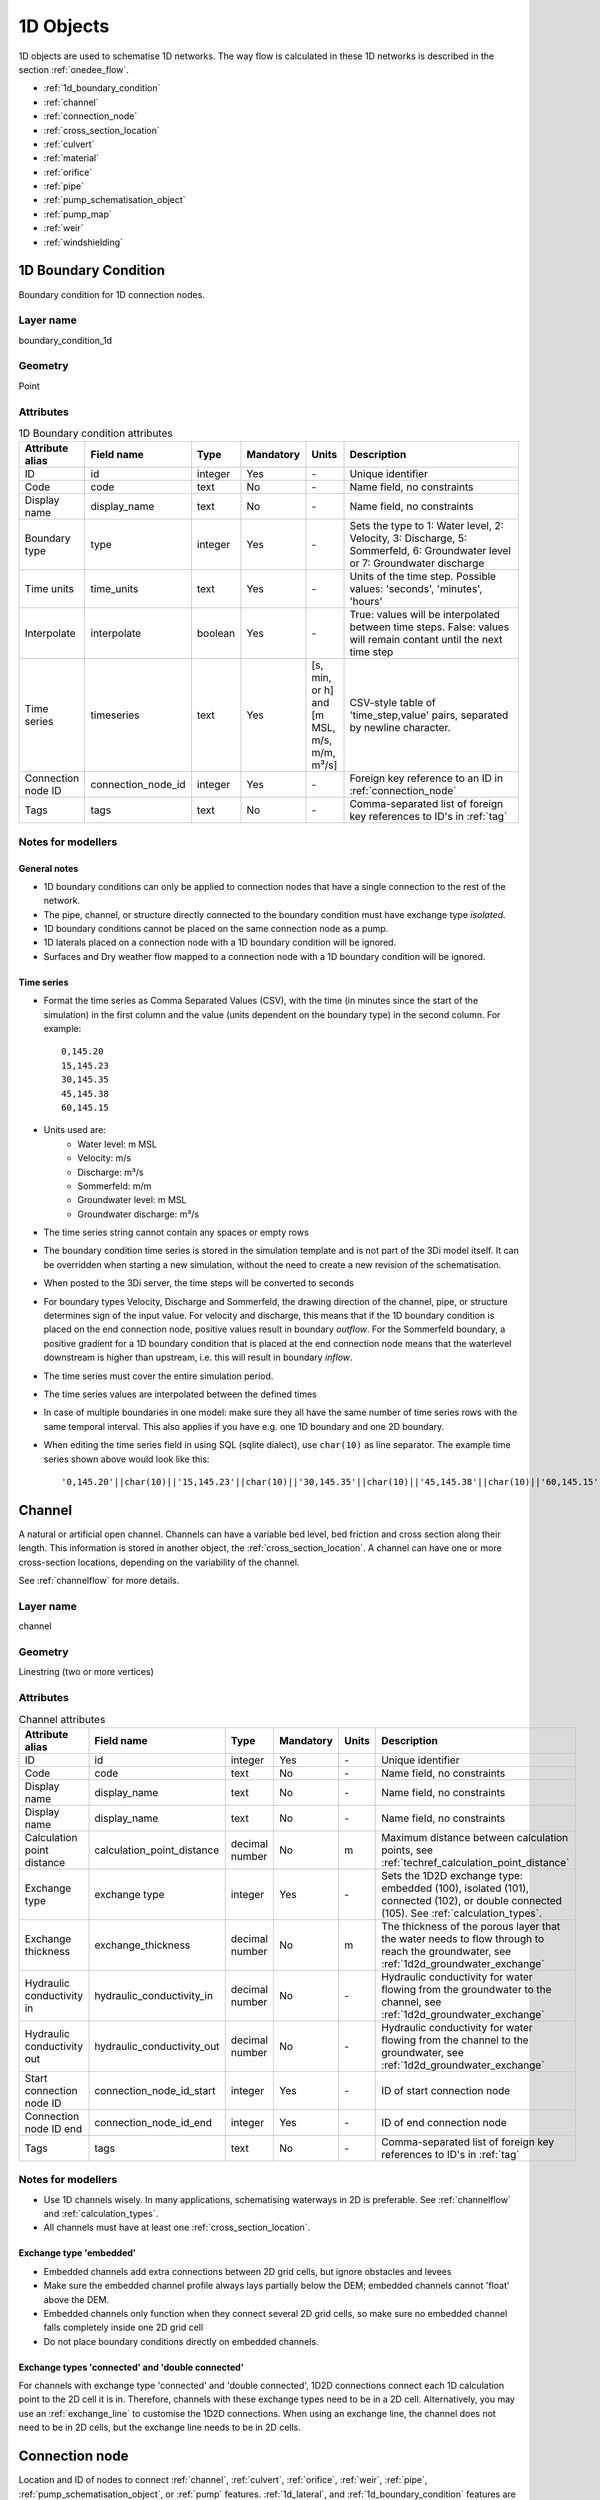 .. _1d_objects:

1D Objects
==========

1D objects are used to schematise 1D networks. The way flow is calculated in these 1D networks is described in the section :ref:`onedee_flow`.

* :ref:`1d_boundary_condition`
* :ref:`channel`
* :ref:`connection_node`
* :ref:`cross_section_location`
* :ref:`culvert`
* :ref:`material`
* :ref:`orifice`
* :ref:`pipe`
* :ref:`pump_schematisation_object`
* :ref:`pump_map`
* :ref:`weir`
* :ref:`windshielding`

.. _1d_boundary_condition:

1D Boundary Condition
---------------------

Boundary condition for 1D connection nodes.

Layer name
^^^^^^^^^^

boundary_condition_1d

Geometry
^^^^^^^^

Point

Attributes
^^^^^^^^^^

.. list-table:: 1D Boundary condition attributes
   :widths: 6 4 4 2 4 30
   :header-rows: 1

   * - Attribute alias
     - Field name
     - Type
     - Mandatory
     - Units
     - Description
   * - ID
     - id
     - integer
     - Yes
     - \-
     - Unique identifier
   * - Code
     - code
     - text
     - No
     - \-
     - Name field, no constraints
   * - Display name
     - display_name
     - text
     - No
     - \-
     - Name field, no constraints
   * - Boundary type
     - type
     - integer
     - Yes
     - \-
     - Sets the type to 1: Water level, 2: Velocity, 3: Discharge, 5: Sommerfeld, 6: Groundwater level or 7: Groundwater discharge
   * - Time units
     - time_units
     - text
     - Yes
     - \-
     - Units of the time step. Possible values: 'seconds', 'minutes', 'hours'
   * - Interpolate
     - interpolate
     - boolean
     - Yes
     - \-
     - True: values will be interpolated between time steps. False: values will remain contant until the next time step
   * - Time series
     - timeseries
     - text
     - Yes
     - [s, min, or h] and [m MSL, m/s, m/m, m³/s]
     - CSV-style table of 'time_step,value' pairs, separated by newline character.
   * - Connection node ID
     - connection_node_id
     - integer
     - Yes
     - \-
     - Foreign key reference to an ID in :ref:`connection_node`
   * - Tags
     - tags
     - text
     - No
     - \-
     - Comma-separated list of foreign key references to ID's in :ref:`tag`

.. _1d_boundary_condition_notes_for_modellers:

Notes for modellers
^^^^^^^^^^^^^^^^^^^

General notes
"""""""""""""

- 1D boundary conditions can only be applied to connection nodes that have a single connection to the rest of the network.
- The pipe, channel, or structure directly connected to the boundary condition must have exchange type *isolated*.
- 1D boundary conditions cannot be placed on the same connection node as a pump.
- 1D laterals placed on a connection node with a 1D boundary condition will be ignored.
- Surfaces and Dry weather flow mapped to a connection node with a 1D boundary condition will be ignored.

Time series
"""""""""""

- Format the time series as Comma Separated Values (CSV), with the time (in minutes since the start of the simulation) in the first column and the value (units dependent on the boundary type) in the second column. For example::

    0,145.20
    15,145.23
    30,145.35
    45,145.38
    60,145.15

- Units used are:
    - Water level: m MSL
    - Velocity: m/s
    - Discharge: m³/s
    - Sommerfeld: m/m
    - Groundwater level: m MSL
    - Groundwater discharge: m³/s


- The time series string cannot contain any spaces or empty rows

- The boundary condition time series is stored in the simulation template and is not part of the 3Di model itself. It can be overridden when starting a new simulation, without the need to create a new revision of the schematisation.

- When posted to the 3Di server, the time steps will be converted to seconds

- For boundary types Velocity, Discharge and Sommerfeld, the drawing direction of the channel, pipe, or structure determines sign of the input value. For velocity and discharge, this means that if the 1D boundary condition is placed on the end connection node, positive values result in boundary *outflow*. For the Sommerfeld boundary, a positive gradient for a 1D boundary condition that is placed at the end connection node means that the waterlevel downstream is higher than upstream, i.e. this will result in boundary *inflow*.

- The time series must cover the entire simulation period.

- The time series values are interpolated between the defined times

- In case of multiple boundaries in one model: make sure they all have the same number of time series rows with the same temporal interval. This also applies if you have e.g. one 1D boundary and one 2D boundary.

- When editing the time series field in using SQL (sqlite dialect), use ``char(10)`` as line separator. The example time series shown above would look like this::

    '0,145.20'||char(10)||'15,145.23'||char(10)||'30,145.35'||char(10)||'45,145.38'||char(10)||'60,145.15'


.. _channel:

Channel
-------

A natural or artificial open channel. Channels can have a variable bed level, bed friction and cross section along their length. This information is stored in another object, the :ref:`cross_section_location`. A channel can have one or more cross-section locations, depending on the variability of the channel.

See :ref:`channelflow` for more details.

Layer name
^^^^^^^^^^

channel

Geometry
^^^^^^^^

Linestring (two or more vertices)

Attributes
^^^^^^^^^^

.. list-table:: Channel attributes
   :widths: 6 4 4 2 4 30
   :header-rows: 1

   * - Attribute alias
     - Field name
     - Type
     - Mandatory
     - Units
     - Description
   * - ID
     - id
     - integer
     - Yes
     - \-
     - Unique identifier
   * - Code
     - code
     - text
     - No
     - \-
     - Name field, no constraints
   * - Display name
     - display_name
     - text
     - No
     - \-
     - Name field, no constraints
   * - Display name
     - display_name
     - text
     - No
     - \-
     - Name field, no constraints
   * - Calculation point distance
     - calculation_point_distance
     - decimal number
     - No
     - m
     - Maximum distance between calculation points, see :ref:`techref_calculation_point_distance`
   * - Exchange type
     - exchange type
     - integer
     - Yes
     - \-
     - Sets the 1D2D exchange type: embedded (100), isolated (101), connected (102), or double connected (105). See :ref:`calculation_types`.
   * - Exchange thickness
     - exchange_thickness
     - decimal number
     - No
     - m
     - The thickness of the porous layer that the water needs to flow through to reach the groundwater, see :ref:`1d2d_groundwater_exchange`
   * - Hydraulic conductivity in
     - hydraulic_conductivity_in
     - decimal number
     - No
     - \-
     - Hydraulic conductivity for water flowing from the groundwater to the channel, see :ref:`1d2d_groundwater_exchange`
   * - Hydraulic conductivity out
     - hydraulic_conductivity_out
     - decimal number
     - No
     - \-
     - Hydraulic conductivity for water flowing from the channel to the groundwater, see :ref:`1d2d_groundwater_exchange`
   * - Start connection node ID
     - connection_node_id_start
     - integer
     - Yes
     - \-
     - ID of start connection node
   * - Connection node ID end
     - connection_node_id_end
     - integer
     - Yes
     - \-
     - ID of end connection node
   * - Tags
     - tags
     - text
     - No
     - \-
     - Comma-separated list of foreign key references to ID's in :ref:`tag`

Notes for modellers
^^^^^^^^^^^^^^^^^^^

.. todo::
   Refer to "how to schematise open water systems" when that section is finished

- Use 1D channels wisely. In many applications, schematising waterways in 2D is preferable. See :ref:`channelflow` and :ref:`calculation_types`.

- All channels must have at least one :ref:`cross_section_location`.

Exchange type 'embedded'
""""""""""""""""""""""""

- Embedded channels add extra connections between 2D grid cells, but ignore obstacles and levees
- Make sure the embedded channel profile always lays partially below the DEM; embedded channels cannot 'float' above the DEM.
- Embedded channels only function when they connect several 2D grid cells, so make sure no embedded channel falls completely inside one 2D grid cell
- Do not place boundary conditions directly on embedded channels.

Exchange types 'connected' and 'double connected'
"""""""""""""""""""""""""""""""""""""""""""""""""

For channels with exchange type 'connected' and 'double connected', 1D2D connections connect each 1D calculation point to the 2D cell it is in. Therefore, channels with these exchange types need to be in a 2D cell. Alternatively, you may use an :ref:`exchange_line` to customise the 1D2D connections. When using an exchange line, the channel does not need to be in 2D cells, but the exchange line needs to be in 2D cells.


.. _connection_node:

Connection node
---------------

Location and ID of nodes to connect :ref:`channel`, :ref:`culvert`, :ref:`orifice`, :ref:`weir`, :ref:`pipe`, :ref:`pump_schematisation_object`, or :ref:`pump` features. :ref:`1d_lateral`, and :ref:`1d_boundary_condition` features are also defined at connection nodes. See :ref:`inflow_objects` for more information on how surfaces and dry weather flow can be mapped to a connection node. 

Layer name
^^^^^^^^^^

connection_node

Geometry
^^^^^^^^
Point


Attributes
^^^^^^^^^^

.. list-table:: Connection node attributes
   :widths: 6 4 4 2 4 30
   :header-rows: 1

   * - Attribute alias
     - Field name
     - Type
     - Mandatory
     - Units
     - Description
   * - ID
     - id
     - integer
     - Yes
     - \-
     - Unique identifier
   * - Code
     - code
     - text
     - No
     - \-
     - Name field, no constraints
   * - Display name
     - display_name
     - text
     - No
     - \-
     - Name field, no constraints
   * - Bottom level
     - bottom_level
     - decimal number
     - See :ref:`notes<notes_for_modellers_connection_nodes>`
     - m MSL
     - Bottom level nodes with storage
   * - Storage area
     - storage_area
     - decimal number
     - See :ref:`notes<notes_for_modellers_connection_nodes>`
     - m MSL
     - Surface area at the bottom of the object. Adds additional storage capacity to a 1D network.
   * - Initial water level
     - initial_waterlevel
     - decimal number
     - No
     - m above datum
     - Initial water level for the 1D domain
   * - Exchange type
     - exchange_type
     - integer
     - No
     - See :ref:`notes<notes_for_modellers_connection_nodes>`
     - Sets the type of 1D2D exchange: Embedded (0), Isolated (1), or Connected (2).
   * - Exchange level
     - exchange_level
     - decimal number
     - No
     - m MSL
     - Exchange level for the 1D2D connection. See :ref:`notes_for_modellers_connection_nodes`.
   * - Exchange thickness
     - exchange_thickness
     - decimal number
     - No
     - m
     - For groundwater exchange: the thickness of the (porous) manhole wall that the water needs to flow through to reach the groundwater (or v.v.), see :ref:`1d2d_groundwater_exchange`
   * - Hydraulic conductivity in
     - hydraulic_conductivity_in
     - decimal number
     - No
     - \-
     - Hydraulic conductivity for water flowing from the groundwater into the manhole, see :ref:`1d2d_groundwater_exchange`
   * - Hydraulic conductivity out
     - hydraulic_conductivity_out
     - decimal number
     - No
     - \-
     - Hydraulic conductivity for water flowing from the manhole into the groundwater, see :ref:`1d2d_groundwater_exchange`
   * - Visualisation
     - visualisation
     - integer
     - No
     - m MSL
     - Defines how the connnection node is visualised: Connection node (NULL), Manhole (0), Outlet (1), Pump chamber (2), Infiltration manhole (3), Gully (4), or Other (99)
   * - Manhole surface level
     - manhole_surface_level
     - decimal number
     - No
     - m MSL
     - Top of the manhole, e.g. street level (not used in the calculation).
   * - Tags
     - tags
     - text
     - No
     - \-
     - Comma-separated list of foreign key references to ID's in :ref:`tag`

.. _notes_for_modellers_connection_nodes:

Notes for modellers
^^^^^^^^^^^^^^^^^^^

Connection nodes and calculation nodes
""""""""""""""""""""""""""""""""""""""

Connection nodes are not the same as calculation nodes. When 3Di generates the computational grid from the schematisation, a calculation node is created for each connection nodes, but additional 1D calculation nodes may also be created in between. See the :ref:`grid` section for further details.

Bottom level
""""""""""""

If the node has a storage area, 3Di needs a bottom level to calculate storage volumes. In many cases, this bottom level can be borrowed from adjacent objects. For example, if the node connects to a channel, that channel's reference level can be used as bottom level for the storage node. However, if there is no adjacent object with a bottom level, the bottom level needs to be filled in. For example, a storage node between two weirs or orifices, or an embedded node without any connections to 1D objects.

Storage area
""""""""""""

- Storage area on connection nodes is additional to the storage that is defined by the dimensions of channels, culverts and pipes. See :ref:`techref_storage_in_1d_domain` for more details.

- To calculate storage volume from the storage area, the height of the water column (water level minus bottom level) needs to be known.

- For connection nodes that are not connected to channels, a storage area larger than zero is recommended.

- Connection nodes with large storage (i.e. the square root of the storage area is much larger than the width of the incoming channel) reduce the flow velocity and advective force.

Initial water level
"""""""""""""""""""

- For calculation nodes that are added along the length of a channel, pipe, or culvert, initial water levels are linearly interpolated between connection nodes. See the :ref:`grid` section for further details.

- The intial water level is stored in the simulation template and is not part of the 3Di model itself. It can be overridden when starting a new simulation, without the need to create a new revision of the schematisation.

Exchange type
"""""""""""""

It is recommended to explicitly set the exchange type to avoid confusion. If left empty, 3Di will attempt to infer the exchange type from adjacent objects. This will not be possible if the connection node is not connected to any objects with an exchange type. In that case, setting the exchange type is mandatory. See :ref:`calculation_types` for more information.

Exchange level
""""""""""""""

- Water can flow from the 1D domain to the 2D domain if the 1D water level exceeds the exchange level (and vice versa).
- In 1D-2D models, this setting only applies to connection nodes with calculation type 'connected'
- In 1D-only models, the exchange level is used as the street level, above which the storage area widens to the "manhole storage area" value specified in the model settings.
- If the exchange level is not filled in, 3Di will use the DEM value at the location of the connection node, or, in case of 1D-only models, the highest top of the pipes starting or ending at this connection node.
- In 1D-2D models, the 1D-2D exchange level is the maximum of the exchange level and the 2D cell's bottom level. See the figures below for an illustration of this.

**Exchange level above lowest pixel in the 2D cell**

.. figure:: image/i_surface_exchange_drain_level_b.png
    :alt: Connection node with a *exchange level* below the 2D cell's lowest pixel. The *1D2D exchange level* that is used in the simulation equals the 2D cell's bottom level.
    :scale: 75%
    
    Connection node with a *exchange level* below the 2D cell's lowest pixel. The *1D2D exchange level* that is used in the simulation equals the 2D cell's bottom level.


**Exchange level below lowest pixel in the 2D cell**

.. figure:: image/i_surface_exchange_drain_level_a.png
    :alt: Connection node with a *exchange level* above the 2D cell's lowest pixel. The *1D2D exchange level* that is used in the simulation equals the connection node's exchange level.
    :scale: 75%
    
    Connection node with a *drain level* above the 2D cell's lowest pixel. The *1D2D exchange level* that is used in the simulation equals the connection node's exchange level.

Visualisation
"""""""""""""

A connection node may be a fictional model object, or may represent a real-world object, such as a gully, manhole, outlet, or pump chamber. For the computational core, it does not matter what a connection node represents, but it may be helpful for understanding the schematisation. Correctly set the *visualisation* to make clear what a connection node represents.

.. _cross_section_location:

Cross-section location
----------------------

Object to define the dimensions, levels, friction and vegetation properties at a specified point along a :ref:`channel`.

Layer name
^^^^^^^^^^

cross_section_location

Geometry
^^^^^^^^
Point

Attributes
^^^^^^^^^^

.. list-table:: Cross-section location attributes
   :widths: 6 4 4 2 4 30
   :header-rows: 1

   * - Attribute alias
     - Field name
     - Type
     - Mandatory
     - Units
     - Description
   * - ID
     - id
     - integer
     - Yes
     - \-
     - Unique identifier
   * - Code
     - code
     - text
     - No
     - \-
     - Name field, no constraints
   * - Display name
     - display_name
     - text
     - No
     - \-
     - Name field, no constraints
   * - Bank level
     - bank_level
     - decimal number
     - Yes
     - m MSL
     - Exchange level for the 1D2D connections. Only used when exchange type is 'connected'.
   * - Reference level
     - reference_level
     - decimal number
     - Yes
     - m MSL
     - Lowest point of the cross-section
   * - Cross-section shape
     - cross_section_shape
     - decimal number
     - Yes
     - \-
     - Sets the cross-section shape, :ref:`cross-section_shape`
   * - Cross-section width
     - cross_section_width
     - decimal number
     - see :ref:`cross-section_shape`
     - m
     - Width or diameter of the cross-section, see :ref:`cross-section_shape`
   * - Cross-section height
     - cross_section_height
     - decimal number
     - see :ref:`cross-section_shape`
     - m
     - Height of the cross-section (only used for Closed rectangle cross-sections)
   * - Cross-section table
     - cross_section_table
     - text
     - see :ref:`cross-section_shape`
     - m
     - CSV-style table of [height, width] or [Y, Z] pairs, see :ref:`cross-section_shape`
   * - Friction type
     - friction_type
     - decimal number
     - Yes
     - \-
     - See :ref:`cross_section_location_friction_type`
   * - Friction value
     - friction_value
     - decimal number
     - Yes
     - m\ :sup:`1/2`/s (Chézy) or s/m\ :sup:`1/3` (Manning)
     - Friction or roughness value. This global value is superseded in case friction values are provided for each individual segment of a YZ cross-section.
   * - Friction values
     - friction_values
     - text
     - No
     - m\ :sup:`1/2`/s (Chèzy) or s/m\ :sup:`1/3` (Manning)
     - Friction value for each segment of a YZ cross-section. Comma-separated list of decimal numbers. If provided, these values override the single *friction coefficient* value.
   * - Vegetation height
     - vegetation_height
     - Decimal number
     - Yes
     - m
     - Height of the vegetation, i.e. the length of the plant stems. This global value is superseded in case vegetation heights are provided for each individual segment of a YZ cross-section.
   * - Vegetation stem count
     - vegetation_stem_count
     - Integer
     - Yes
     - #/m\ :sup:`2`
     - Density of plant stems. This global value is superseded in case vegetation stem counts are provided for each individual segment of a YZ cross-section.
   * - Vegetation stem diameter
     - vegetation_stem_diameter
     - Decimal number
     - Yes
     - m
     - Mean diameter of plant stems. This global value is superseded in case vegetation stem diameters are provided for each individual segment of a YZ cross-section.
   * - Vegetation drag coefficient
     - vegetation_drag_coefficient
     - Decimal number
     - Yes
     - \-
     - Coefficient to linearly scale the drag that vegetation exerts on the water. The drag resulting from vegetation is different for each situation. A large share of this variation is captured by choosing the correct values for vegetation height, stem count, and stem diameter. The drag coefficient can be used to account for the other factors that affect the drag. The drag coefficient can also be used as a calibration parameter. This global value is superseded in case vegetation drag coefficients are provided for each individual segment of a YZ cross-section.
   * - Cross-section vegetation table
     - cross_section_vegetation_table
     - Decimal number
     - Yes
     - \-
     - CSV-style data with the "columns" vegetation_stem_densities, vegetation_stem_diameters, vegetation_heights, vegetation_drag_coefficients
   * - Channel ID
     - channel_id
     - integer
     - Yes
     - \-
     - Foreign key reference to an ID in the :ref:`channel` table

.. _cross_section_location_notes_for_modellers:

Notes for modellers
^^^^^^^^^^^^^^^^^^^

- A cross-section location should be placed on top of a channel vertex that is not the start or end vertex
- If the channel calculation point distance is smaller than the distance between cross section locations, values in the cross section locations along the channel are interpolated, see :ref:`techref_calculation_point_distance`.
- If there are multiple cross-section locations between two **calculation nodes** (not connection nodes), only the first cross-section location is used.
- For YZ cross-sections, friction coefficients and vegetation parameters can be defined for each individual segment of the cross-section. A segment is defined as the domain between two YZ coordinates; so if the YZ cross-section is defined by 10 YZ coordinates, the cross-section will have 9 segments. This option is only available when using friction types *Manning with conveyance* or *Chézy with conveyance*. 
- When separate values are defined for each segment, the single value will be ignored.
- For vegetation, either all parameter values must be defined as a single value, or all parameter values must be defined for each segment in the cross-section vegetation table.
- For the cross-section shapes *Tabulated rectangle*, *Tabulated trapezium* and *YZ*, the cross-section shape can be added or edited in the cross-section location attribute table. In the form view, this can be done by filling out the table. In the table view, a CSV-style table can be pasted into the cross_section_table field.


Reference level
"""""""""""""""

This is the bed level of the channel and the reference level for the cross-section. For example, if the reference level is 12.0 m MSL and the cross-section a tabulated rectangle with a width of 5 m at height 0, this means that the channel is 5 m wide at 12.0 m MSL.

.. _cross-section_shape:

Cross-section shape
"""""""""""""""""""
The following shapes are supported:

.. list-table:: Cross-section shapes
   :widths: 1 1 4
   :header-rows: 1

   * - Shape
     - Value
     - Instructions
   * - Closed rectangle
     - 0
     - Specify cross-section height and cross-section width
   * - Open rectangle
     - 1
     - Specify cross-section width
   * - Circle
     - 2
     - Specify cross-section width (i.e., diameter)
   * - Egg
     - 3
     - Specify cross-section width. Height will be 1.5 * width.
   * - Tabulated rectangle
     - 5
     - Fill cross-section table as CSV-style table of height, width pairs 
   * - Tabulated trapezium
     - 6
     - Fill cross-section table as CSV-style table of height, width pairs
   * - YZ
     - 7
     - Fill cross-section table as CSV-style table of Y, Z pairs
   * - Inverted egg
     - 8
     - Specify cross-section width. Height will be 1.5 * width.

.. _cross_section_location_friction_type:

Friction type
"""""""""""""

This attribute sets the :ref:`friction type<1d_friction>` to:

- Chézy (1)
- Manning (2)
- Chézy with conveyance (3)
- Manning with conveyance (4)

Using the friction types with conveyance is advised for open Tabulated or YZ cross-sections, in case there is a significant variation of the water depths across the cross-section, for instance, in a scenario with overflowing floodplains.

.. _culvert:

Culvert
-------

Culverts are used to schematise pipes in open water systems.

In contrast to an :ref:`orifice`, the flow behaviour in a culvert is assumed to be determined by shape and much less dominated by entrance losses. Culverts can be used for longer sections of pipe-like structures and do not have to be straight. Shorter, straight culverts are best schematised as an :ref:`orifice`.

Layer name
^^^^^^^^^^

culvert

Geometry
^^^^^^^^

Linestring (two or more vertices)

Attributes
^^^^^^^^^^

.. list-table:: Culvert attributes
   :widths: 6 4 4 2 4 30
   :header-rows: 1

   * - Attribute alias
     - Field name
     - Type
     - Mandatory
     - Units
     - Description
   * - ID
     - id
     - integer
     - Yes
     - \-
     - Unique identifier
   * - Code
     - code
     - text
     - No
     - \-
     - Name field, no constraints
   * - Display name
     - display_name
     - text
     - No
     - \-
     - Name field, no constraints
   * - Discharge coefficient positive
     - discharge_coefficient_positive
     - decimal_number
     - Yes
     - \-
     - Discharge in the positive direction is multiplied by this value
   * - Discharge coefficient negative
     - discharge_coefficient_negative
     - decimal_number
     - Yes
     - \-
     - Discharge in the negative direction is multiplied by this value
   * - Calculation point distance
     - calculation_point_distance
     - decimal number
     - No
     - m
     - Maximum distance between calculation points, see :ref:`techref_calculation_point_distance`
   * - Exchange type
     - exchange_type
     - integer
     - Yes
     - \-
     - Sets the 1D2D exchange type: Embedded (100), Isolated (101), Connected (102), or Double connected (105). See :ref:`calculation_types`.
   * - Material
     - material_id
     - integer
     - No
     - \-
     - Foreign key reference to an ID in the :ref:`material` table, see :ref:`culvert_material`
   * - Friction type
     - friction_type
     - decimal number
     - Yes
     - \-
     - Sets the friction type to Chézy (1) or Manning (2)
   * - Friction value
     - friction_value
     - decimal number
     - Yes
     - m\ :sup:`1/2`/s (Chézy) or s/m\ :sup:`1/3` (Manning)
     - Friction or roughness value
   * - Invert level start
     - invert_level_start
     - decimal number
     - Yes
     - m MSL
     - Level of lowest point on the inside at the start of the culvert
   * - Invert level end
     - invert_level_end
     - decimal number
     - Yes
     - m MSL
     - Level of lowest point on the inside at the end of the culvert
   * - Cross-section shape
     - cross_section_shape
     - decimal number
     - Yes
     - integer
     - Sets the cross-section shape, :ref:`cross-section_shape`
   * - Cross-section width
     - cross_section_width
     - decimal number
     - see :ref:`cross-section_shape`
     - integer
     - Width or diameter of the cross-section, see :ref:`cross-section_shape`
   * - Cross-section height
     - cross_section_height
     - decimal number
     - see :ref:`cross-section_shape`
     - m
     - Height of the cross-section (only used for Closed rectangle cross-sections)
   * - Cross-section table
     - cross_section_table
     - text
     - see :ref:`cross-section_shape`
     - m
     - CSV-style table of [height, width] or [Y, Z] pairs, see :ref:`cross-section_shape`
   * - Connection node ID start
     - connection_node_id_start
     - integer
     - Yes
     - \-
     - ID of start connection node
   * - Connection node ID end
     - connection_node_id_end
     - integer
     - Yes
     - \-
     - ID of end connection node
   * - Tags
     - tags
     - text
     - No
     - \-
     - Comma-separated list of foreign key references to ID's in :ref:`tag`

Notes for modellers
^^^^^^^^^^^^^^^^^^^

The cross-section describes the inside of the culvert. If you only know the outer dimensions, you have to discount the wall thickness.

.. _culvert_discharge_coefficients:

Discharge coefficients
""""""""""""""""""""""

The discharge is multiplied by this value. The energy loss caused by the change in flow velocity at the entrance and exit are accounted for by 3Di. The discharge coefficients can be used to account for any additional energy loss. 'Positive' applies to flow in the drawing direction of the structure (from start node to end node); 'negative' applies to flow in the opposite direction.

.. _culvert_material:

Material, friction type and friction value
""""""""""""""""""""""""""""""""""""""""""

The :ref:`material` table lets you define materials with a friction type and friction value. In the attribute form of the culvert, you can either fill in the material ID to use the friction type and value of that material, or fill in the friction type an value directly. If you fill in both the material ID and the friction type and friction value, the latter will be used. 


.. _material:

Material
-------

Material for which you want to define a friction type and friction value. Can be used to set the friction data for :ref:`culvert`, :ref:`pipe`, :ref:`orifice`, or :ref:`weir` 

Layer name
^^^^^^^^^^

material

Geometry
^^^^^^^^

No geometry

Attributes
^^^^^^^^^^

.. list-table:: Material attributes
   :widths: 6 4 4 2 4 30
   :header-rows: 1

   * - Attribute alias
     - Field name
     - Type
     - Mandatory
     - Units
     - Description
   * - ID
     - id
     - integer
     - Yes
     - \-
     - Unique identifier
   * - Description
     - description
     - text
     - No
     - \-
     - Name of the material
   * - Friction type
     - friction_type
     - decimal number
     - Yes
     - \-
     - Sets the friction type to Chézy (1) or Manning (2)
   * - Friction coefficient
     - friction_coefficient
     - decimal number
     - Yes
     - m\ :sup:`1/2`/s (Chézy) or s/m\ :sup:`1/3` (Manning)
     - Friction or roughness value

.. _orifice:

Orifice
-------

An orifice can be used to schematise hydraulic structures like gates, bridges, or culverts. It can be used in open water systems as well as in sewerage systems.

An orifice is commonly used to schematise structures that are closed at the top of the cross-section, whereas the :ref:`weir` is commonly used for structures that are open at the top. However, both types of cross-sections can be used for either structure, and 3Di uses them in the calculation in the same way. See :ref:`weirs_and_orifices` for further details.

Layer name
^^^^^^^^^^

orifice

Geometry
^^^^^^^^

Linestring (exactly two vertices)

Attributes
^^^^^^^^^^

.. list-table:: Orifice attributes
   :widths: 6 4 4 2 4 30
   :header-rows: 1

   * - Attribute alias
     - Field name
     - Type
     - Mandatory
     - Units
     - Description
   * - ID
     - id
     - integer
     - Yes
     - \-
     - Unique identifier
   * - Code
     - code
     - text
     - No
     - \-
     - Name field, no constraints
   * - Display name
     - display_name
     - text
     - No
     - \-
     - Name field, no constraints
   * - Crest type
     - crest_type
     - integer
     - Yes
     - \-
     - Sets the crest type: broad-crested (3) or short-crested (4)
   * - Discharge coefficient positive
     - discharge_coefficient_positive
     - decimal_number
     - Yes
     - \-
     - Discharge in the positive direction is multiplied by this value
   * - Discharge coefficient negative
     - discharge_coefficient_negative
     - decimal_number
     - Yes
     - \-
     - Discharge in the negative direction is multiplied by this value
   * - Material
     - material_id
     - integer
     - See :ref:`orifice_material`
     - \-
     - Foreign key reference to an ID in the :ref:`material` table.
   * - Friction type
     - friction_type
     - decimal number
     - See :ref:`orifice_material`
     - \-
     - Sets the friction type to Chézy (1) or Manning (2)
   * - Friction value
     - friction_value
     - decimal number
     - See :ref:`orifice_material`
     - m\ :sup:`1/2`/s (Chézy) or s/m\ :sup:`1/3` (Manning)
     - Friction or roughness value
   * - Crest level
     - crest_level
     - decimal number
     - Yes
     - m MSL
     - Lowest point of the cross-section.
   * - Cross-section shape
     - cross_section_shape
     - decimal number
     - Yes
     - \-
     - Sets the cross-section shape, :ref:`cross-section_shape`
   * - Cross-section width
     - cross_section_width
     - decimal number
     - see :ref:`cross-section_shape`
     - m
     - Width or diameter of the cross-section, see :ref:`cross-section_shape`
   * - Cross-section height
     - cross_section_height
     - decimal number
     - see :ref:`cross-section_shape`
     - m
     - Height of the cross-section (only used for Closed rectangle cross-sections)
   * - Cross-section table
     - cross_section_table
     - text
     - see :ref:`cross-section_shape`
     - m
     - CSV-style table of [height, width] or [Y, Z] pairs, see :ref:`cross-section_shape`
   * - Sewerage
     - sewerage
     - boolean
     - Yes
     - \-
     - Indicates if the structure is part of the sewerage system (True) or not (False)
   * - Connection node ID start
     - connection_node_id_start
     - integer
     - Yes
     - \-
     - ID of the start connection node
   * - Connection node ID end
     - connection_node_id_end
     - integer
     - Yes
     - \-
     - ID of the end connection node
   * - Tags
     - tags
     - text
     - No
     - \-
     - Comma-separated list of foreign key references to ID's in :ref:`tag`

Notes for modellers
^^^^^^^^^^^^^^^^^^^

In the computational grid, an orifice will always be represented by a single flowline. Therefore, orifices do not have a calculation point distance and exchange type.

Crest level
"""""""""""
This is the reference level for the cross-section. For example, if the crest level is 12.0 m and the cross-section a circle with a diameter of 0.5 m, the opening will start at 12.0 m and end at 12.5 m

.. _orifice_discharge_coefficients:

Discharge coefficients
""""""""""""""""""""""
The discharge is multiplied by this value. The energy loss caused by the change in flow velocity at the entrance and exit are accounted for by 3Di. The discharge coefficients can be used to account for any additional energy loss. 'Positive' applies to flow in the drawing direction of the structure (from start node to end node); 'negative' applies to flow in the opposite direction.

.. _orifice_material:

Material, friction type and friction value
""""""""""""""""""""""""""""""""""""""""""

Only orifices with crest type *Broad-crested* need a friction type and friction value. Short-crested orifices do not need this.

The :ref:`material` table lets you define materials with a friction type and friction value. In the attribute form of the orifice, you can either fill in the material ID to use the friction type and value of that material, or fill in the friction type an value directly. If you fill in both the material ID and the friction type and friction value, the latter will be used. 

.. _pipe:

Pipe
----

Pipe in a sewerage system.

Layer name
^^^^^^^^^^

pipe

Geometry
^^^^^^^^
Linestring (two or more vertices)

Attributes
^^^^^^^^^^

.. list-table:: Pipe attributes
   :widths: 6 4 4 2 4 30
   :header-rows: 1

   * - Attribute alias
     - Field name
     - Type
     - Mandatory
     - Units
     - Description
   * - ID
     - id
     - integer
     - Yes
     - \-
     - Unique identifier
   * - Code
     - code
     - text
     - No
     - \-
     - Name field, no constraints
   * - Display name
     - display_name
     - text
     - No
     - \-
     - Name field, no constraints
   * - Calculation point distance
     - calculation_point_distance
     - decimal number
     - No
     - m
     - Maximum distance between calculation points, see :ref:`techref_calculation_point_distance`
   * - Exchange type
     - exchange_type
     - integer
     - Yes
     - \-
     - Sets the 1D2D exchange type: Embedded (0), Isolated (1), or Connected (2). See :ref:`calculation_types`.
   * - Material
     - material_id
     - integer
     - No
     - \-
     - Foreign key reference to an ID in the :ref:`material` table, see :ref:`pipe_material`
   * - Friction type
     - friction_type
     - decimal number
     - See :ref:`pipe_material`
     - \-
     - Sets the friction type to Chézy (1) or Manning (2)
   * - Friction value
     - friction_value
     - decimal number
     - See :ref:`pipe_material`
     - m\ :sup:`1/2`/s (Chézy) or s/m\ :sup:`1/3` (Manning)
     - Friction or roughness value
   * - Invert level start
     - invert_level_start
     - decimal number
     - Yes
     - m MSL
     - Level of lowest point on the inside at the start of the pipe
   * - Invert level end 
     - invert_level_end
     - decimal number
     - Yes
     - m MSL
     - Level of lowest point on the inside at the end of the pipe
   * - Cross-section shape
     - cross_section_shape
     - decimal number
     - Yes
     - integer
     - Sets the cross-section shape, :ref:`cross-section_shape`
   * - Cross-section width
     - cross_section_width
     - decimal number
     - See :ref:`cross-section_shape`
     - integer
     - Width or diameter of the cross-section, see :ref:`cross-section_shape`
   * - Cross-section height
     - cross_section_height
     - decimal number
     - See :ref:`cross-section_shape`
     - m
     - Height of the cross-section (only used for Closed rectangle cross-sections)
   * - Cross-section table
     - cross_section_table
     - text
     - See :ref:`cross-section_shape`
     - m
     - CSV-style table of [height, width] or [Y, Z] pairs, see :ref:`cross-section_shape`
   * - Exchange thickness
     - exchange_thickness
     - decimal number
     - No
     - m
     - The thickness of the (porous) pipe wall that the water needs to flow through to reach the groundwater (or v.v.), see :ref:`1d2d_groundwater_exchange`
   * - Hydraulic conductivity in
     - hydraulic_conductivity_in
     - decimal number
     - No
     - \-
     - Hydraulic conductivity for water flowing from the groundwater into the pipe, see :ref:`1d2d_groundwater_exchange`
   * - Hydraulic conductivity out
     - hydraulic_conductivity_out
     - decimal number
     - No
     - \-
     - Hydraulic conductivity for water flowing from the pipe to the groundwater, see :ref:`1d2d_groundwater_exchange`
   * - Sewerage type
     - sewerage_type
     - integer
     - Yes
     - \-
     - Function of the pipe in the sewerage system. Used for visualisation and administrative purposes only. See :ref:`pipe_notes_for_modeller`.
   * - Connection node ID start
     - connection_node_id_start
     - integer
     - Yes
     - \-
     - ID of start connection node
   * - Connection node ID end
     - connection_node_id_end
     - integer
     - Yes
     - \-
     - ID of start connection node
   * - Tags
     - tags
     - text
     - No
     - \-
     - Comma-separated list of foreign key references to ID's in :ref:`tag`
     

.. _pipe_notes_for_modeller:

Notes for modellers
^^^^^^^^^^^^^^^^^^^

- The cross-section describes the inside of the pipe. If you only know the outer dimensions, you have to discount the wall thickness.
- To draw a single pipe, the geometry must have exactly 2 vertices. A line with more than 2 vertices will be split into several pipes.

Adding a pipe trajectory
""""""""""""""""""""""""
When you digitize (draw) a pipe feature with more than two vertices, each vertex will be converted into a connection node plus manhole, connected by pipes. If you digitize a pipe that connects existing manholes, the pipe(s) will use the manholes' bottom levels as their invert levels and automatically refer to the correct the connection nodes. Therefore, the quickest way to  digitize a trajectory of multiple pipes is to first digitize the manholes, fill in the bottom levels, and then draw the pipe trajectory over these manholes by adding a vertex at each of the manholes.

.. _pipe_material:

Material, friction type and friction value
""""""""""""""""""""""""""""""""""""""""""

The :ref:`material` table lets you define materials with a friction type and friction value. In the attribute form of the pipe, you can either fill in the material ID to use the friction type and value of that material, or fill in the friction type and value directly. If you fill in both the material ID and the friction type and friction value, the latter will be used. 

Sewerage type
"""""""""""""
The following types are supported:
- Combined sewer (0)
- Storm drain (1)
- Sanitary sewer (2)
- Transport (3)
- Spillway (4)
- Syphon (5)
- Storage (6)
- Storage and settlement tank (7)

Groundwater exchange
""""""""""""""""""""
To let the pipe exchange with groundwater, specify the *Exchange thickness*, *Hydraulic conductivity in*, and *Hydraulic conductivity out*. This is independent from the exchange type (embedded/isolated/connected), so you can also schematise a pipe that does not exchange with the surface water domain (exchange type is isolated), but does exchange with the groundwater domain.

.. _pump_schematisation_object:

Pump
----

Structure that pumps water out of the model domain, or, when combined with a :ref:`pump_map`, to another connection node within the model domain. See :ref:`pump` for details on how pumps work in 3Di.

Layer name
^^^^^^^^^^

pump

Geometry
^^^^^^^^

Point

Attributes
^^^^^^^^^^

.. list-table:: Pump attributes
   :widths: 6 4 4 2 4 30
   :header-rows: 1

   * - Attribute alias
     - Field name
     - Type
     - Mandatory
     - Units
     - Description
   * - ID
     - id
     - integer
     - Yes
     - \-
     - Unique identifier
   * - Code
     - code
     - text
     - No
     - \-
     - Name field, no constraints
   * - Display name
     - display_name
     - text
     - No
     - \-
     - Name field, no constraints
   * - Capacity
     - capacity
     - decimal number
     - Yes
     - L/s
     - Pump capacity
   * - Start level
     - start_level
     - decimal number
     - Yes
     - m MSL
     - Pump switches on when the water level exceeds this level
   * - Lower stop level
     - lower_stop_level
     - decimal number
     - Yes
     - m MSL
     - Pump switches off when the water level becomes lower than this level
   * - Upper stop level
     - upper_stop_level
     - decimal number
     - Yes
     - m MSL
     - Pump switches off when the water level exceeds this level
   * - Type
     - type
     - integer
     - Yes
     - \-
     - Sets whether pump reacts to water level at: suction side (1) or delivery side (2)
   * - Sewerage
     - sewerage
     - boolean
     - Yes
     - \-
     - Indicates if the pump is part of the sewerage system (True) or not (False)
   * - Connection node ID
     - connection_node_id
     - integer
     - Yes
     - \-
     - ID of connection node on which the pumpstation is placed


Notes for modellers
^^^^^^^^^^^^^^^^^^^

- Multiple pumps may be defined for the same connection node. If their active ranges (start/stop level) overlap, they may pump at the same time.


.. _pump_map:

Pump map
--------

Mapping object to define to which connection node a pump should pump.

Geometry
^^^^^^^^

Linestring (exactly two vertices)


Attributes
^^^^^^^^^^

.. list-table:: Pump map attributes
   :widths: 6 4 4 2 4 30
   :header-rows: 1

   * - Attribute alias
     - Field name
     - Type
     - Mandatory
     - Units
     - Description
   * - ID
     - id
     - integer
     - Yes
     - \-
     - Unique identifier
   * - Code
     - code
     - text
     - No
     - \-
     - Name field, no constraints
   * - Display name
     - display_name
     - text
     - No
     - \-
     - Name field, no constraints
   * - Pump ID
     - pump_id
     - integer
     - Yes
     - \-
     - Foreign key reference to the ID of a :ref:`pump_schematisation_object`
   * - Connection node ID end
     - connection_node_end_id
     - integer
     - Yes
     - \-
     - ID of connection node to which the water is pumped

Notes for modellers
^^^^^^^^^^^^^^^^^^^

- Each pump can be mapped only once.

.. _weir:

Weir
----

Overflow structure, used to control the water level. It can be used in open water systems as well as sewerage systems.

A weir is commonly used to schematise structures with open cross sections, whereas the :ref:`orifice` is commonly used for structures that are closed at the top. However, both types of cross-sections can be used for either structure, and 3Di uses them in the calculation in the same way. See :ref:`weirs_and_orifices` for further details.

Layer name
^^^^^^^^^^

weir

Geometry
^^^^^^^^

Linestring (exactly two vertices)

Attributes
^^^^^^^^^^

.. list-table:: Weir attributes
   :widths: 6 4 4 2 4 30
   :header-rows: 1

   * - Attribute alias
     - Field name
     - Type
     - Mandatory
     - Units
     - Description
   * - ID
     - id
     - integer
     - Yes
     - \-
     - Unique identifier
   * - Code
     - code
     - text
     - No
     - \-
     - Name field, no constraints
   * - Display name
     - display_name
     - text
     - No
     - \-
     - Name field, no constraints
   * - Crest type
     - crest_type
     - integer
     - Yes
     - \-
     - Sets the crest type: broad-crested (3) or short-crested (4)
   * - Discharge coefficient positive
     - discharge_coefficient_positive
     - decimal_number
     - Yes
     - \-
     - Discharge in the positive direction is multiplied by this value
   * - Discharge coefficient negative
     - discharge_coefficient_negative
     - decimal_number
     - Yes
     - \-
     - Discharge in the negative direction is multiplied by this value
   * - Material
     - material_id
     - integer
     - See :ref:`weir_material`
     - \-
     - Foreign key reference to an ID in the :ref:`material` table.
   * - Friction type
     - friction_type
     - decimal number
     - See :ref:`weir_material`
     - \-
     - Sets the friction type to Chézy (1) or Manning (2)
   * - Friction value
     - friction_value
     - decimal number
     - See :ref:`weir_material`
     - m\ :sup:`1/2`/s (Chézy) or s/m\ :sup:`1/3` (Manning)
     - Friction or roughness value
   * - Crest level
     - crest_level
     - decimal number
     - Yes
     - m MSL
     - Lowest point of the cross-section.
   * - Cross-section shape
     - cross_section_shape
     - decimal number
     - Yes
     - \-
     - Sets the cross-section shape, :ref:`cross-section_shape`
   * - Cross-section width
     - cross_section_width
     - decimal number
     - see :ref:`cross-section_shape`
     - m
     - Width or diameter of the cross-section, see :ref:`cross-section_shape`
   * - Cross-section height
     - cross_section_height
     - decimal number
     - see :ref:`cross-section_shape`
     - m
     - Height of the cross-section (only used for Closed rectangle cross-sections)
   * - Cross-section table
     - cross_section_table
     - text
     - see :ref:`cross-section_shape`
     - m
     - CSV-style table of [height, width] or [Y, Z] pairs, see :ref:`cross-section_shape`
   * - Sewerage
     - sewerage
     - boolean
     - Yes
     - \-
     - Indicates if the structure is part of the sewerage system (True) or not (False)
   * - Connection node ID start
     - connection_node_id_start
     - integer
     - Yes
     - \-
     - ID of the start connection node
   * - Connection node ID end
     - connection_node_id_end
     - integer
     - Yes
     - \-
     - ID of the end connection node
   * - Tags
     - tags
     - text
     - No
     - \-
     - Comma-separated list of foreign key references to ID's in :ref:`tag`


Notes for the modeller
^^^^^^^^^^^^^^^^^^^^^^

In the computational grid, a weir will always be represented by a single flowline. Therefore, weirs do not have a calculation point distance and exchange type. The exchange type of the start and end nodes is determined by the channels, culverts, manholes, and pipes connected to them.


Crest level
"""""""""""

This is the reference level for the cross-section. For example, if the crest level is 12.0 m and the cross-section a circle with a diameter of 0.5 m, the opening will start at 12.0 m and end at 12.5 m

.. _weir_discharge_coefficients:

Discharge coefficients
""""""""""""""""""""""

The discharge is multiplied by this value. The energy loss caused by the change in flow velocity at the entrance and exit are accounted for by 3Di. The discharge coefficients can be used to account for any additional energy loss. 'Positive' applies to flow in the drawing direction of the structure (from start node to end node); 'negative' applies to flow in the opposite direction.

.. _weir_material:

Material, friction type and friction value
""""""""""""""""""""""""""""""""""""""""""

Only weirs with crest type *Broad-crested* need a friction type and friction value. Short-crested weirs do not need this.

The :ref:`material` table lets you define materials with a friction type and friction value. In the attribute form of the orifice, you can either fill in the material ID to use the friction type and value of that material, or fill in the friction type an value directly. If you fill in both the material ID and the friction type and friction value, the latter will be used. 

.. _windshielding:

1D Wind shielding
----------------

Wind shielding reduces the wind shear on open water.

Layer name
^^^^^^^^^^

windshielding_1d

Geometry
^^^^^^^^

Point

Attributes
^^^^^^^^^^

.. list-table:: 1D Wind shielding attributes
   :widths: 6 4 4 2 4 30
   :header-rows: 1

   * - Attribute alias
     - Field name
     - Type
     - Mandatory
     - Units
     - Description
   * - ID
     - id
     - integer
     - Yes
     - \-
     - Unique identifier
   * - Code
     - code
     - text
     - No
     - \-
     - Name field, no constraints
   * - Display name
     - display_name
     - text
     - No
     - \-
     - Name field, no constraints
   * - Channel ID
     - channel_id
     - integer
     - No
     - \-
     - ID of the channel
   * - North
     - decimal number
     - No
     - \-
     - The amount of wind being shielded from the north.
   * - North-east
     - northeast
     - decimal number
     - No
     - \-
     - The amount of wind being shielded from the north-east .
   * - East
     - east
     - decimal number
     - No
     - \-
     - The amount of wind being shielded from the east.
   * - South-east
     - southeast
     - decimal number
     - No
     - \-
     - The amount of wind being shielded from the south-east.
   * - South
     - south
     - decimal number
     - No
     - \-
     - The amount of wind being shielded from the south.
   * - South-west
     - southwest
     - decimal number
     - No
     - \-
     - The amount of wind being shielded from the south-west.
   * - West
     - west
     - decimal number
     - No
     - \-
     - The amount of wind being shielded from the west.
   * - North-west
     - northwest
     - decimal number
     - No
     - \-
     - The amount of wind being shielded from the north-west.
   * - Tags
     - tags
     - text
     - No
     - \-
     - Comma-separated list of foreign key references to ID's in :ref:`tag`
